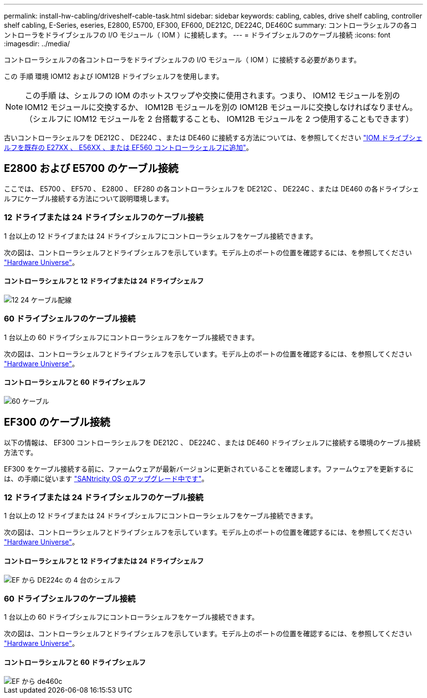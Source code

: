 ---
permalink: install-hw-cabling/driveshelf-cable-task.html 
sidebar: sidebar 
keywords: cabling, cables, drive shelf cabling, controller shelf cabling, E-Series, eseries, E2800, E5700, EF300, EF600, DE212C, DE224C, DE460C 
summary: コントローラシェルフの各コントローラをドライブシェルフの I/O モジュール（ IOM ）に接続します。 
---
= ドライブシェルフのケーブル接続
:icons: font
:imagesdir: ../media/


[role="lead"]
コントローラシェルフの各コントローラをドライブシェルフの I/O モジュール（ IOM ）に接続する必要があります。

この 手順 環境 IOM12 および IOM12B ドライブシェルフを使用します。


NOTE: この手順 は、シェルフの IOM のホットスワップや交換に使用されます。つまり、 IOM12 モジュールを別の IOM12 モジュールに交換するか、 IOM12B モジュールを別の IOM12B モジュールに交換しなければなりません。（シェルフに IOM12 モジュールを 2 台搭載することも、 IOM12B モジュールを 2 つ使用することもできます）

古いコントローラシェルフを DE212C 、 DE224C 、または DE460 に接続する方法については、を参照してください https://mysupport.netapp.com/ecm/ecm_download_file/ECMLP2859057["IOM ドライブシェルフを既存の E27XX 、 E56XX 、または EF560 コントローラシェルフに追加"^]。



== E2800 および E5700 のケーブル接続

ここでは、 E5700 、 EF570 、 E2800 、 EF280 の各コントローラシェルフを DE212C 、 DE224C 、または DE460 の各ドライブシェルフにケーブル接続する方法について説明環境します。



=== 12 ドライブまたは 24 ドライブシェルフのケーブル接続

1 台以上の 12 ドライブまたは 24 ドライブシェルフにコントローラシェルフをケーブル接続できます。

次の図は、コントローラシェルフとドライブシェルフを示しています。モデル上のポートの位置を確認するには、を参照してください https://hwu.netapp.com/Controller/Index?platformTypeId=2357027["Hardware Universe"^]。



==== コントローラシェルフと 12 ドライブまたは 24 ドライブシェルフ

image::../media/12_24_cabling.png[12 24 ケーブル配線]



=== 60 ドライブシェルフのケーブル接続

1 台以上の 60 ドライブシェルフにコントローラシェルフをケーブル接続できます。

次の図は、コントローラシェルフとドライブシェルフを示しています。モデル上のポートの位置を確認するには、を参照してください https://hwu.netapp.com/Controller/Index?platformTypeId=2357027["Hardware Universe"^]。



==== コントローラシェルフと 60 ドライブシェルフ

image::../media/60_cabling.png[60 ケーブル]



== EF300 のケーブル接続

以下の情報は、 EF300 コントローラシェルフを DE212C 、 DE224C 、または DE460 ドライブシェルフに接続する環境のケーブル接続方法です。

EF300 をケーブル接続する前に、ファームウェアが最新バージョンに更新されていることを確認します。ファームウェアを更新するには、の手順に従います link:../upgrade-santricity/index.html["SANtricity OS のアップグレード中です"^]。



=== 12 ドライブまたは 24 ドライブシェルフのケーブル接続

1 台以上の 12 ドライブまたは 24 ドライブシェルフにコントローラシェルフをケーブル接続できます。

次の図は、コントローラシェルフとドライブシェルフを示しています。モデル上のポートの位置を確認するには、を参照してください https://hwu.netapp.com/Controller/Index?platformTypeId=2357027["Hardware Universe"^]。



==== コントローラシェルフと 12 ドライブまたは 24 ドライブシェルフ

image::../media/ef_to_de224c_four_shelves.png[EF から DE224c の 4 台のシェルフ]



=== 60 ドライブシェルフのケーブル接続

1 台以上の 60 ドライブシェルフにコントローラシェルフをケーブル接続できます。

次の図は、コントローラシェルフとドライブシェルフを示しています。モデル上のポートの位置を確認するには、を参照してください https://hwu.netapp.com/Controller/Index?platformTypeId=2357027["Hardware Universe"^]。



==== コントローラシェルフと 60 ドライブシェルフ

image::../media/ef_to_de460c.png[EF から de460c]
